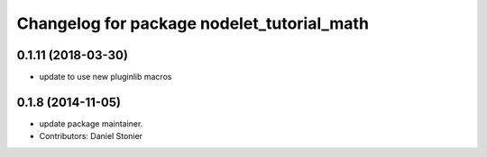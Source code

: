 ^^^^^^^^^^^^^^^^^^^^^^^^^^^^^^^^^^^^^^^^^^^
Changelog for package nodelet_tutorial_math
^^^^^^^^^^^^^^^^^^^^^^^^^^^^^^^^^^^^^^^^^^^

0.1.11 (2018-03-30)
-------------------
* update to use new pluginlib macros

0.1.8 (2014-11-05)
------------------
* update package maintainer.
* Contributors: Daniel Stonier
